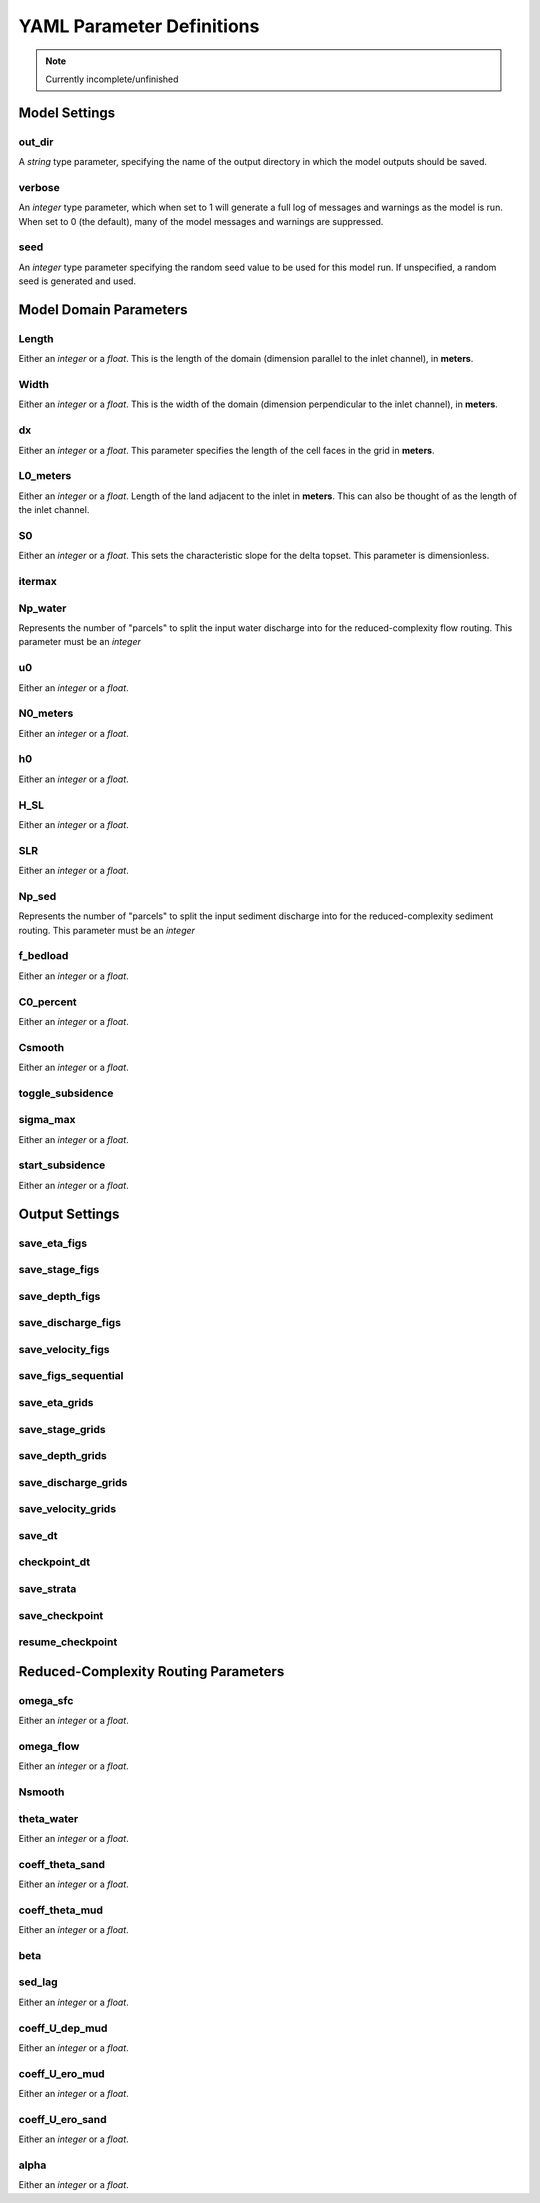 **************************
YAML Parameter Definitions
**************************

.. note::
   Currently incomplete/unfinished

Model Settings
==============

out_dir
-------
A *string* type parameter, specifying the name of the output directory in which
the model outputs should be saved.

verbose
-------
An *integer* type parameter, which when set to 1 will generate a full log of
messages and warnings as the model is run. When set to 0 (the default), many of
the model messages and warnings are suppressed.

seed
----
An *integer* type parameter specifying the random seed value to be used for
this model run. If unspecified, a random seed is generated and used.

Model Domain Parameters
=======================

Length
------
Either an *integer* or a *float*.
This is the length of the domain (dimension parallel to the inlet channel), in
**meters**.

Width
-----
Either an *integer* or a *float*.
This is the width of the domain (dimension perpendicular to the inlet channel),
in **meters**.

dx
--
Either an *integer* or a *float*.
This parameter specifies the length of the cell faces in the grid in **meters**.

L0_meters
---------
Either an *integer* or a *float*.
Length of the land adjacent to the inlet in **meters**.
This can also be thought of as the length of the inlet channel.

S0
--
Either an *integer* or a *float*.
This sets the characteristic slope for the delta topset.
This parameter is dimensionless.

itermax
-------

Np_water
--------
Represents the number of "parcels" to split the input water discharge into for
the reduced-complexity flow routing. This parameter must be an *integer*

u0
--
Either an *integer* or a *float*.

N0_meters
---------
Either an *integer* or a *float*.

h0
--
Either an *integer* or a *float*.

H_SL
----
Either an *integer* or a *float*.

SLR
---
Either an *integer* or a *float*.

Np_sed
------
Represents the number of "parcels" to split the input sediment discharge into for
the reduced-complexity sediment routing. This parameter must be an *integer*

f_bedload
---------
Either an *integer* or a *float*.

C0_percent
----------
Either an *integer* or a *float*.

Csmooth
-------
Either an *integer* or a *float*.

toggle_subsidence
-----------------

sigma_max
---------
Either an *integer* or a *float*.

start_subsidence
----------------
Either an *integer* or a *float*.

Output Settings
===============

save_eta_figs
-------------

save_stage_figs
---------------

save_depth_figs
---------------

save_discharge_figs
-------------------

save_velocity_figs
------------------

save_figs_sequential
--------------------

save_eta_grids
--------------

save_stage_grids
----------------

save_depth_grids
----------------

save_discharge_grids
--------------------

save_velocity_grids
-------------------

save_dt
-------

checkpoint_dt
-------------

save_strata
-----------

save_checkpoint
---------------

resume_checkpoint
-----------------

Reduced-Complexity Routing Parameters
=====================================

omega_sfc
---------
Either an *integer* or a *float*.

omega_flow
----------
Either an *integer* or a *float*.

Nsmooth
-------

theta_water
-----------
Either an *integer* or a *float*.

coeff_theta_sand
----------------
Either an *integer* or a *float*.

coeff_theta_mud
---------------
Either an *integer* or a *float*.

beta
----

sed_lag
-------
Either an *integer* or a *float*.

coeff_U_dep_mud
---------------
Either an *integer* or a *float*.

coeff_U_ero_mud
---------------
Either an *integer* or a *float*.

coeff_U_ero_sand
----------------
Either an *integer* or a *float*.

alpha
-----
Either an *integer* or a *float*.
